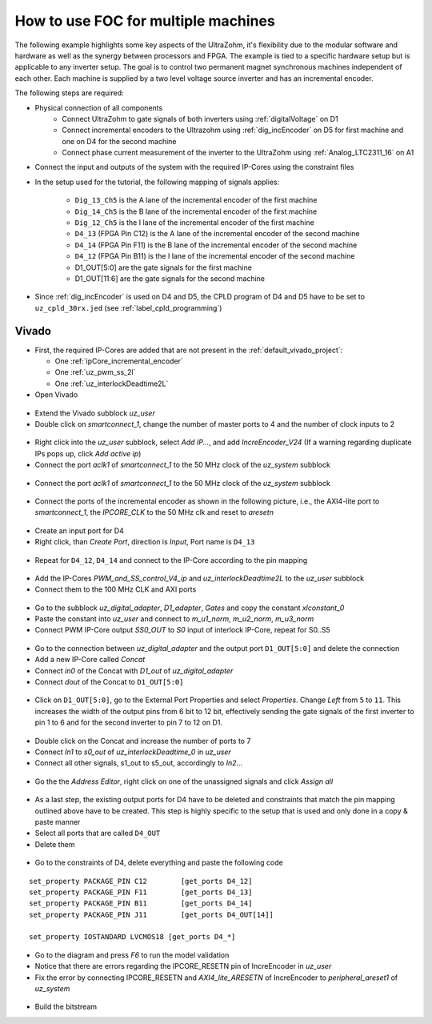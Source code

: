 .. _how_to_multi_axis_foc:

====================================
How to use FOC for multiple machines
====================================

The following example highlights some key aspects of the UltraZohm, it's flexibility due to the modular software and hardware as well as the synergy between processors and FPGA.
The example is tied to a specific hardware setup but is applicable to any inverter setup.
The goal is to control two permanent magnet synchronous machines independent of each other.
Each machine is supplied by a two level voltage source inverter and has an incremental encoder.

The following steps are required:

- Physical connection of all components
   - Connect UltraZohm to gate signals of both inverters using :ref:`digitalVoltage` on D1
   - Connect incremental encoders to the Ultrazohm using :ref:`dig_incEncoder` on D5 for first machine and one on D4 for the second machine
   - Connect phase current measurement of the inverter to the UltraZohm using :ref:`Analog_LTC2311_16` on A1

- Connect the input and outputs of the system with the required IP-Cores using the constraint files
- In the setup used for the tutorial, the following mapping of signals applies:

   - ``Dig_13_Ch5`` is the A lane of the incremental encoder of the first machine
   - ``Dig_14_Ch5`` is the B lane of the incremental encoder of the first machine
   - ``Dig_12_Ch5`` is the I lane of the incremental encoder of the first machine
   - ``D4_13`` (FPGA Pin C12) is the A lane of the incremental encoder of the second machine
   - ``D4_14`` (FPGA Pin F11) is the B lane of the incremental encoder of the second machine
   - ``D4_12`` (FPGA Pin B11) is the I lane of the incremental encoder of the second machine
   - D1_OUT[5:0] are the gate signals for the first machine
   - D1_OUT[11:6] are the gate signals for the second machine

- Since :ref:`dig_incEncoder` is used on D4 and D5, the CPLD program of D4 and D5 have to be set to ``uz_cpld_30rx.jed`` (see :ref:`label_cpld_programming`)


Vivado
======

- First, the required IP-Cores are added that are not present in the :ref:`default_vivado_project`:

  - One :ref:`ipCore_incremental_encoder`
  - One :ref:`uz_pwm_ss_2l`
  - One :ref:`uz_interlockDeadtime2L`

- Open Vivado

.. figure:: img/1_ma_vivado_blank_state.png
   :width: 800
   :align: center

- Extend the Vivado subblock *uz_user*
- Double click on *smartconnect_1*, change the number of master ports to 4 and the number of clock inputs to 2

.. figure:: img/2_ma_extend_smart_connect.png
   :width: 800
   :align: center

- Right click into the *uz_user* subblock, select *Add IP...*, and add *IncreEncoder_V24* (If a warning regarding duplicate IPs pops up, click *Add active ip*)
- Connect the port *aclk1* of *smartconnect_1* to the 50 MHz clock of the *uz_system* subblock

.. figure:: img/3_ma_50mhz_smartconnect.png
   :width: 800
   :align: center

- Connect the port *aclk1* of *smartconnect_1* to the 50 MHz clock of the *uz_system* subblock

.. figure:: img/3_ma_50mhz_smartconnect.png
   :width: 800
   :align: center

- Connect the ports of the incremental encoder as shown in the following picture, i.e., the AXI4-lite port to *smartconnect_1*, the *IPCORE_CLK* to the 50 MHz clk and reset to *aresetn*

.. figure:: img/4_connect_incre_encoder.png
   :width: 800
   :align: center

- Create an input port for D4
- Right click, than *Create Port*, direction is *Input*, Port name is ``D4_13``

.. figure:: img/5_port_name.png
   :width: 800
   :align: center


- Repeat for ``D4_12``, ``D4_14`` and connect to the IP-Core according to the pin mapping

.. figure:: img/6_connect_ip_core.png
   :width: 800
   :align: center

- Add the IP-Cores *PWM_and_SS_control_V4_ip* and *uz_interlockDeadtime2L* to the *uz_user* subblock
- Connect them to the 100 MHz CLK and AXI ports

.. figure:: img/7_connect_pwm_and_interlock_clk.png
   :width: 800
   :align: center

- Go to the subblock *uz_digital_adapter*, *D1_adapter*, *Gates* and copy the constant *xlconstant_0*
- Paste the constant into *uz_user* and connect to *m_u1_norm*, *m_u2_norm*, *m_u3_norm*
- Connect PWM IP-Core output *SS0_OUT* to *S0* input of interlock IP-Core, repeat for S0..S5

.. figure:: img/8_connect_pwm_interlock.png
   :width: 800
   :align: center

- Go to the connection between *uz_digital_adapter* and the output port ``D1_OUT[5:0]`` and delete the connection
- Add a new IP-Core called *Concat*
- Connect *in0* of  the Concat with *D1_out* of *uz_digital_adapter*
- Connect *dout* of the Concat to ``D1_OUT[5:0]``

.. figure:: img/9_concat.png
   :width: 800
   :align: center

- Click on ``D1_OUT[5:0]``, go to the External Port Properties and select *Properties*. Change *Left* from ``5`` to ``11``. This increases the width of the output pins from 6 bit to 12 bit, effectively sending the gate signals of the first inverter to pin 1 to 6 and for the second inverter to pin 7 to 12 on D1.

.. figure:: img/10_d1_out_extended.png
   :width: 800
   :align: center

- Double click on the Concat and increase the number of ports to 7
- Connect *In1* to *s0_out* of *uz_interlockDeadtime_0* in *uz_user*
- Connect all other signals, s1_out to s5_out, accordingly to *In2*...

.. figure:: img/11_pwm_connected.png
   :width: 800
   :align: center

- Go the the *Address Editor*, right click on one of the unassigned signals and click *Assign all*

.. figure:: img/12_axi_assigned.png
   :width: 800
   :align: center

- As a last step, the existing output ports for D4 have to be deleted and constraints that match the pin mapping outlined above have to be created. This step is highly specific to the setup that is used and only done in a copy & paste manner
- Select all ports that are called ``D4_OUT``
- Delete them

.. figure:: img/13_delete_d4_pins.png
   :width: 800
   :align: center

- Go to the constraints of D4, delete everything and paste the following code

::

    set_property PACKAGE_PIN C12 	[get_ports D4_12]
    set_property PACKAGE_PIN F11 	[get_ports D4_13]
    set_property PACKAGE_PIN B11 	[get_ports D4_14]
    set_property PACKAGE_PIN J11 	[get_ports D4_OUT[14]]

    set_property IOSTANDARD LVCMOS18 [get_ports D4_*]



.. figure:: img/14_constraints.png
   :width: 800
   :align: center

- Go to the diagram and press *F6* to run the model validation
- Notice that there are errors regarding the IPCORE_RESETN pin of IncreEncoder in *uz_user*
- Fix the error by connecting IPCORE_RESETN and *AXI4_lite_ARESETN* of IncreEncoder to *peripheral_areset1* of *uz_system*

.. figure:: img/15_warning_fixed.png
   :width: 800
   :align: center

- Build the bitstream
